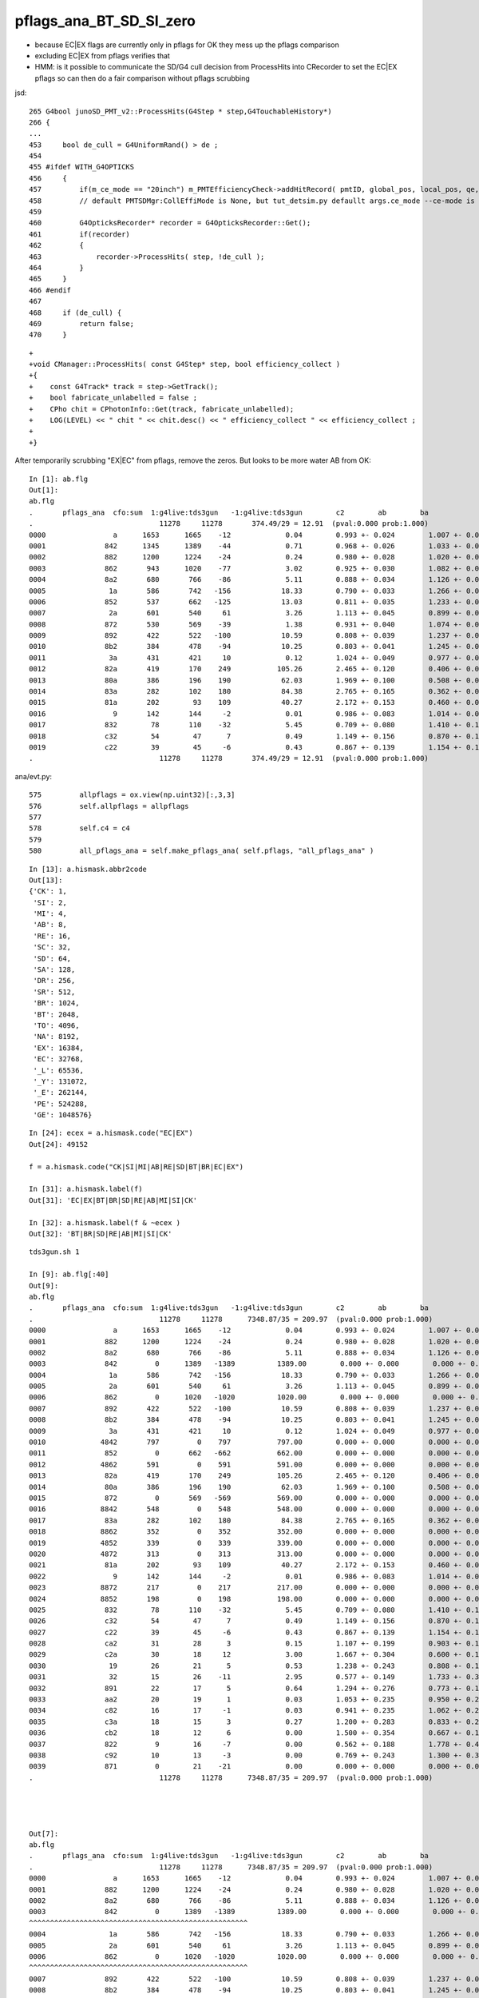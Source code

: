 pflags_ana_BT_SD_SI_zero
============================

* because EC|EX flags are currently only in pflags for OK they mess up the pflags comparison
* excluding EC|EX from pflags verifies that

* HMM: is it possible to communicate the SD/G4 cull decision from ProcessHits 
  into CRecorder to set the EC|EX pflags so can then do a fair comparison without pflags scrubbing 


jsd::

     265 G4bool junoSD_PMT_v2::ProcessHits(G4Step * step,G4TouchableHistory*)
     266 {
     ...
     453     bool de_cull = G4UniformRand() > de ;
     454 
     455 #ifdef WITH_G4OPTICKS
     456     {
     457         if(m_ce_mode == "20inch") m_PMTEfficiencyCheck->addHitRecord( pmtID, global_pos, local_pos, qe, ce, de, volname, ce_cat);
     458         // default PMTSDMgr:CollEffiMode is None, but tut_detsim.py defaullt args.ce_mode --ce-mode is 20inch
     459 
     460         G4OpticksRecorder* recorder = G4OpticksRecorder::Get();
     461         if(recorder)
     462         {
     463             recorder->ProcessHits( step, !de_cull );
     464         }
     465     }
     466 #endif
     467 
     468     if (de_cull) {
     469         return false;
     470     }   



::

    +
    +void CManager::ProcessHits( const G4Step* step, bool efficiency_collect )
    +{
    +    const G4Track* track = step->GetTrack();    
    +    bool fabricate_unlabelled = false ;
    +    CPho chit = CPhotonInfo::Get(track, fabricate_unlabelled); 
    +    LOG(LEVEL) << " chit " << chit.desc() << " efficiency_collect " << efficiency_collect ; 
    +
    +}






After temporarily scrubbing "EX|EC" from pflags, remove the zeros. But looks to be more water AB from OK::

    In [1]: ab.flg                                                                                                                                                                                          
    Out[1]: 
    ab.flg
    .       pflags_ana  cfo:sum  1:g4live:tds3gun   -1:g4live:tds3gun        c2        ab        ba 
    .                              11278     11278       374.49/29 = 12.91  (pval:0.000 prob:1.000)  
    0000                a      1653      1665    -12             0.04        0.993 +- 0.024        1.007 +- 0.025  [2 ] AB|SI
    0001              842      1345      1389    -44             0.71        0.968 +- 0.026        1.033 +- 0.028  [3 ] BT|SD|SI
    0002              882      1200      1224    -24             0.24        0.980 +- 0.028        1.020 +- 0.029  [3 ] BT|SA|SI
    0003              862       943      1020    -77             3.02        0.925 +- 0.030        1.082 +- 0.034  [4 ] BT|SD|SC|SI
    0004              8a2       680       766    -86             5.11        0.888 +- 0.034        1.126 +- 0.041  [4 ] BT|SA|SC|SI
    0005               1a       586       742   -156            18.33        0.790 +- 0.033        1.266 +- 0.046  [3 ] RE|AB|SI
    0006              852       537       662   -125            13.03        0.811 +- 0.035        1.233 +- 0.048  [4 ] BT|SD|RE|SI
    0007               2a       601       540     61             3.26        1.113 +- 0.045        0.899 +- 0.039  [3 ] SC|AB|SI
    0008              872       530       569    -39             1.38        0.931 +- 0.040        1.074 +- 0.045  [5 ] BT|SD|SC|RE|SI
    0009              892       422       522   -100            10.59        0.808 +- 0.039        1.237 +- 0.054  [4 ] BT|SA|RE|SI
    0010              8b2       384       478    -94            10.25        0.803 +- 0.041        1.245 +- 0.057  [5 ] BT|SA|SC|RE|SI
    0011               3a       431       421     10             0.12        1.024 +- 0.049        0.977 +- 0.048  [4 ] SC|RE|AB|SI
    0012              82a       419       170    249           105.26        2.465 +- 0.120        0.406 +- 0.031  [4 ] BT|SC|AB|SI
    0013              80a       386       196    190            62.03        1.969 +- 0.100        0.508 +- 0.036  [3 ] BT|AB|SI
    0014              83a       282       102    180            84.38        2.765 +- 0.165        0.362 +- 0.036  [5 ] BT|SC|RE|AB|SI
    0015              81a       202        93    109            40.27        2.172 +- 0.153        0.460 +- 0.048  [4 ] BT|RE|AB|SI
    0016                9       142       144     -2             0.01        0.986 +- 0.083        1.014 +- 0.085  [2 ] AB|CK
    0017              832        78       110    -32             5.45        0.709 +- 0.080        1.410 +- 0.134  [4 ] BT|SC|RE|SI
    0018              c32        54        47      7             0.49        1.149 +- 0.156        0.870 +- 0.127  [5 ] BT|BR|SC|RE|SI
    0019              c22        39        45     -6             0.43        0.867 +- 0.139        1.154 +- 0.172  [4 ] BT|BR|SC|SI
    .                              11278     11278       374.49/29 = 12.91  (pval:0.000 prob:1.000)  



ana/evt.py::

     575         allpflags = ox.view(np.uint32)[:,3,3]
     576         self.allpflags = allpflags
     577 
     578         self.c4 = c4
     579 
     580         all_pflags_ana = self.make_pflags_ana( self.pflags, "all_pflags_ana" )


::

    In [13]: a.hismask.abbr2code                                                                                                                                                                            
    Out[13]: 
    {'CK': 1,
     'SI': 2,
     'MI': 4,
     'AB': 8,
     'RE': 16,
     'SC': 32,
     'SD': 64,
     'SA': 128,
     'DR': 256,
     'SR': 512,
     'BR': 1024,
     'BT': 2048,
     'TO': 4096,
     'NA': 8192,
     'EX': 16384,
     'EC': 32768,
     '_L': 65536,
     '_Y': 131072,
     '_E': 262144,
     'PE': 524288,
     'GE': 1048576}

::

    In [24]: ecex = a.hismask.code("EC|EX")
    Out[24]: 49152

    f = a.hismask.code("CK|SI|MI|AB|RE|SD|BT|BR|EC|EX") 

    In [31]: a.hismask.label(f)                                                                                                                                                                             
    Out[31]: 'EC|EX|BT|BR|SD|RE|AB|MI|SI|CK'

    In [32]: a.hismask.label(f & ~ecex )                                                                                                                                                                    
    Out[32]: 'BT|BR|SD|RE|AB|MI|SI|CK'




::

    tds3gun.sh 1

    In [9]: ab.flg[:40]
    Out[9]:
    ab.flg
    .       pflags_ana  cfo:sum  1:g4live:tds3gun   -1:g4live:tds3gun        c2        ab        ba
    .                              11278     11278      7348.87/35 = 209.97  (pval:0.000 prob:1.000)
    0000                a      1653      1665    -12             0.04        0.993 +- 0.024        1.007 +- 0.025  [2 ] AB|SI
    0001              882      1200      1224    -24             0.24        0.980 +- 0.028        1.020 +- 0.029  [3 ] BT|SA|SI
    0002              8a2       680       766    -86             5.11        0.888 +- 0.034        1.126 +- 0.041  [4 ] BT|SA|SC|SI
    0003              842         0      1389   -1389          1389.00        0.000 +- 0.000        0.000 +- 0.000  [3 ] BT|SD|SI
    0004               1a       586       742   -156            18.33        0.790 +- 0.033        1.266 +- 0.046  [3 ] RE|AB|SI
    0005               2a       601       540     61             3.26        1.113 +- 0.045        0.899 +- 0.039  [3 ] SC|AB|SI
    0006              862         0      1020   -1020          1020.00        0.000 +- 0.000        0.000 +- 0.000  [4 ] BT|SD|SC|SI
    0007              892       422       522   -100            10.59        0.808 +- 0.039        1.237 +- 0.054  [4 ] BT|SA|RE|SI
    0008              8b2       384       478    -94            10.25        0.803 +- 0.041        1.245 +- 0.057  [5 ] BT|SA|SC|RE|SI
    0009               3a       431       421     10             0.12        1.024 +- 0.049        0.977 +- 0.048  [4 ] SC|RE|AB|SI
    0010             4842       797         0    797           797.00        0.000 +- 0.000        0.000 +- 0.000  [4 ] EX|BT|SD|SI
    0011              852         0       662   -662           662.00        0.000 +- 0.000        0.000 +- 0.000  [4 ] BT|SD|RE|SI
    0012             4862       591         0    591           591.00        0.000 +- 0.000        0.000 +- 0.000  [5 ] EX|BT|SD|SC|SI
    0013              82a       419       170    249           105.26        2.465 +- 0.120        0.406 +- 0.031  [4 ] BT|SC|AB|SI
    0014              80a       386       196    190            62.03        1.969 +- 0.100        0.508 +- 0.036  [3 ] BT|AB|SI
    0015              872         0       569   -569           569.00        0.000 +- 0.000        0.000 +- 0.000  [5 ] BT|SD|SC|RE|SI
    0016             8842       548         0    548           548.00        0.000 +- 0.000        0.000 +- 0.000  [4 ] EC|BT|SD|SI
    0017              83a       282       102    180            84.38        2.765 +- 0.165        0.362 +- 0.036  [5 ] BT|SC|RE|AB|SI
    0018             8862       352         0    352           352.00        0.000 +- 0.000        0.000 +- 0.000  [5 ] EC|BT|SD|SC|SI
    0019             4852       339         0    339           339.00        0.000 +- 0.000        0.000 +- 0.000  [5 ] EX|BT|SD|RE|SI
    0020             4872       313         0    313           313.00        0.000 +- 0.000        0.000 +- 0.000  [6 ] EX|BT|SD|SC|RE|SI
    0021              81a       202        93    109            40.27        2.172 +- 0.153        0.460 +- 0.048  [4 ] BT|RE|AB|SI
    0022                9       142       144     -2             0.01        0.986 +- 0.083        1.014 +- 0.085  [2 ] AB|CK
    0023             8872       217         0    217           217.00        0.000 +- 0.000        0.000 +- 0.000  [6 ] EC|BT|SD|SC|RE|SI
    0024             8852       198         0    198           198.00        0.000 +- 0.000        0.000 +- 0.000  [5 ] EC|BT|SD|RE|SI
    0025              832        78       110    -32             5.45        0.709 +- 0.080        1.410 +- 0.134  [4 ] BT|SC|RE|SI
    0026              c32        54        47      7             0.49        1.149 +- 0.156        0.870 +- 0.127  [5 ] BT|BR|SC|RE|SI
    0027              c22        39        45     -6             0.43        0.867 +- 0.139        1.154 +- 0.172  [4 ] BT|BR|SC|SI
    0028              ca2        31        28      3             0.15        1.107 +- 0.199        0.903 +- 0.171  [5 ] BT|BR|SA|SC|SI
    0029              c2a        30        18     12             3.00        1.667 +- 0.304        0.600 +- 0.141  [5 ] BT|BR|SC|AB|SI
    0030               19        26        21      5             0.53        1.238 +- 0.243        0.808 +- 0.176  [3 ] RE|AB|CK
    0031               32        15        26    -11             2.95        0.577 +- 0.149        1.733 +- 0.340  [3 ] SC|RE|SI
    0032              891        22        17      5             0.64        1.294 +- 0.276        0.773 +- 0.187  [4 ] BT|SA|RE|CK
    0033              aa2        20        19      1             0.03        1.053 +- 0.235        0.950 +- 0.218  [5 ] BT|SR|SA|SC|SI
    0034              c82        16        17     -1             0.03        0.941 +- 0.235        1.062 +- 0.258  [4 ] BT|BR|SA|SI
    0035              c3a        18        15      3             0.27        1.200 +- 0.283        0.833 +- 0.215  [6 ] BT|BR|SC|RE|AB|SI
    0036              cb2        18        12      6             0.00        1.500 +- 0.354        0.667 +- 0.192  [6 ] BT|BR|SA|SC|RE|SI
    0037              822         9        16     -7             0.00        0.562 +- 0.188        1.778 +- 0.444  [3 ] BT|SC|SI
    0038              c92        10        13     -3             0.00        0.769 +- 0.243        1.300 +- 0.361  [5 ] BT|BR|SA|RE|SI
    0039              871         0        21    -21             0.00        0.000 +- 0.000        0.000 +- 0.000  [5 ] BT|SD|SC|RE|CK
    .                              11278     11278      7348.87/35 = 209.97  (pval:0.000 prob:1.000)




    Out[7]:
    ab.flg
    .       pflags_ana  cfo:sum  1:g4live:tds3gun   -1:g4live:tds3gun        c2        ab        ba
    .                              11278     11278      7348.87/35 = 209.97  (pval:0.000 prob:1.000)
    0000                a      1653      1665    -12             0.04        0.993 +- 0.024        1.007 +- 0.025  [2 ] AB|SI
    0001              882      1200      1224    -24             0.24        0.980 +- 0.028        1.020 +- 0.029  [3 ] BT|SA|SI
    0002              8a2       680       766    -86             5.11        0.888 +- 0.034        1.126 +- 0.041  [4 ] BT|SA|SC|SI
    0003              842         0      1389   -1389          1389.00        0.000 +- 0.000        0.000 +- 0.000  [3 ] BT|SD|SI
    ^^^^^^^^^^^^^^^^^^^^^^^^^^^^^^^^^^^^^^^^^^^^^^^^^^^^
    0004               1a       586       742   -156            18.33        0.790 +- 0.033        1.266 +- 0.046  [3 ] RE|AB|SI
    0005               2a       601       540     61             3.26        1.113 +- 0.045        0.899 +- 0.039  [3 ] SC|AB|SI
    0006              862         0      1020   -1020          1020.00        0.000 +- 0.000        0.000 +- 0.000  [4 ] BT|SD|SC|SI
    ^^^^^^^^^^^^^^^^^^^^^^^^^^^^^^^^^^^^^^^^^^^^^^^^^^^^
    0007              892       422       522   -100            10.59        0.808 +- 0.039        1.237 +- 0.054  [4 ] BT|SA|RE|SI
    0008              8b2       384       478    -94            10.25        0.803 +- 0.041        1.245 +- 0.057  [5 ] BT|SA|SC|RE|SI
    0009               3a       431       421     10             0.12        1.024 +- 0.049        0.977 +- 0.048  [4 ] SC|RE|AB|SI
    0010             4842       797         0    797           797.00        0.000 +- 0.000        0.000 +- 0.000  [4 ] EX|BT|SD|SI
    0011              852         0       662   -662           662.00        0.000 +- 0.000        0.000 +- 0.000  [4 ] BT|SD|RE|SI
    ^^^^^^^^^^^^^^^^^^^^^^^^^^^^^^^^^^^^^^^^^^^^^^^^^^^^
    0012             4862       591         0    591           591.00        0.000 +- 0.000        0.000 +- 0.000  [5 ] EX|BT|SD|SC|SI
    0013              82a       419       170    249           105.26        2.465 +- 0.120        0.406 +- 0.031  [4 ] BT|SC|AB|SI
    0014              80a       386       196    190            62.03        1.969 +- 0.100        0.508 +- 0.036  [3 ] BT|AB|SI
    0015              872         0       569   -569           569.00        0.000 +- 0.000        0.000 +- 0.000  [5 ] BT|SD|SC|RE|SI
    ^^^^^^^^^^^^^^^^^^^^^^^^^^^^^^^^^^^^^^^^^^^^^^^^^^^^
    0016             8842       548         0    548           548.00        0.000 +- 0.000        0.000 +- 0.000  [4 ] EC|BT|SD|SI
    0017              83a       282       102    180            84.38        2.765 +- 0.165        0.362 +- 0.036  [5 ] BT|SC|RE|AB|SI
    0018             8862       352         0    352           352.00        0.000 +- 0.000        0.000 +- 0.000  [5 ] EC|BT|SD|SC|SI
    0019             4852       339         0    339           339.00        0.000 +- 0.000        0.000 +- 0.000  [5 ] EX|BT|SD|RE|SI
    .                              11278     11278      7348.87/35 = 209.97  (pval:0.000 prob:1.000)




evt.py::

     581         ecex = self.hismask.code("EC|EX")
     582         all_pflags_ana = self.make_pflags_ana( self.pflags & ~ecex , "all_pflags_ana" )  # SCRUB "EC|EX" **TEMPORARILY**
     583         
     584         self.all_pflags_ana = all_pflags_ana
     585         self.pflags_ana = all_pflags_ana
     586         



::

    In [5]: a.all_pflags_ana.table[:20]                                                                                                                                                                     
    Out[5]: 
    all_pflags_ana
    .                     cfo:-  1:g4live:tds3gun 
    .                              11278         1.00 
    0000                a        0.147        1653        [2 ] AB|SI
    0001              882        0.106        1200        [3 ] BT|SA|SI
    0002             4842        0.071         797        [4 ] EX|BT|SD|SI
    0003              8a2        0.060         680        [4 ] BT|SA|SC|SI
    0004               2a        0.053         601        [3 ] SC|AB|SI
    0005             4862        0.052         591        [5 ] EX|BT|SD|SC|SI
    0006               1a        0.052         586        [3 ] RE|AB|SI
    0007             8842        0.049         548        [4 ] EC|BT|SD|SI
    0008               3a        0.038         431        [4 ] SC|RE|AB|SI
    0009              892        0.037         422        [4 ] BT|SA|RE|SI
    0010              82a        0.037         419        [4 ] BT|SC|AB|SI
    0011              80a        0.034         386        [3 ] BT|AB|SI
    0012              8b2        0.034         384        [5 ] BT|SA|SC|RE|SI
    0013             8862        0.031         352        [5 ] EC|BT|SD|SC|SI
    0014             4852        0.030         339        [5 ] EX|BT|SD|RE|SI
    0015             4872        0.028         313        [6 ] EX|BT|SD|SC|RE|SI
    0016              83a        0.025         282        [5 ] BT|SC|RE|AB|SI
    0017             8872        0.019         217        [6 ] EC|BT|SD|SC|RE|SI
    0018              81a        0.018         202        [4 ] BT|RE|AB|SI
    0019             8852        0.018         198        [5 ] EC|BT|SD|RE|SI
    .                              11278         1.00 

    In [6]: a.all_pflags_ana2.table[:20]                                                                                                                                                                    
    Out[6]: 
    all_pflags_ana
    .                     cfo:-  1:g4live:tds3gun 
    .                              11278         1.00 
    0000                a        0.147        1653        [2 ] AB|SI
    0001              842        0.119        1345        [3 ] BT|SD|SI
    0002              882        0.106        1200        [3 ] BT|SA|SI
    0003              862        0.084         943        [4 ] BT|SD|SC|SI
    0004              8a2        0.060         680        [4 ] BT|SA|SC|SI
    0005               2a        0.053         601        [3 ] SC|AB|SI
    0006               1a        0.052         586        [3 ] RE|AB|SI
    0007              852        0.048         537        [4 ] BT|SD|RE|SI
    0008              872        0.047         530        [5 ] BT|SD|SC|RE|SI
    0009               3a        0.038         431        [4 ] SC|RE|AB|SI
    0010              892        0.037         422        [4 ] BT|SA|RE|SI
    0011              82a        0.037         419        [4 ] BT|SC|AB|SI
    0012              80a        0.034         386        [3 ] BT|AB|SI
    0013              8b2        0.034         384        [5 ] BT|SA|SC|RE|SI
    0014              83a        0.025         282        [5 ] BT|SC|RE|AB|SI
    0015              81a        0.018         202        [4 ] BT|RE|AB|SI
    0016                9        0.013         142        [2 ] AB|CK
    0017              832        0.007          78        [4 ] BT|SC|RE|SI
    0018              c32        0.005          54        [5 ] BT|BR|SC|RE|SI
    0019              c22        0.003          39        [4 ] BT|BR|SC|SI
    .                              11278         1.00 

    In [7]:                                                                                                                                                                                                 



